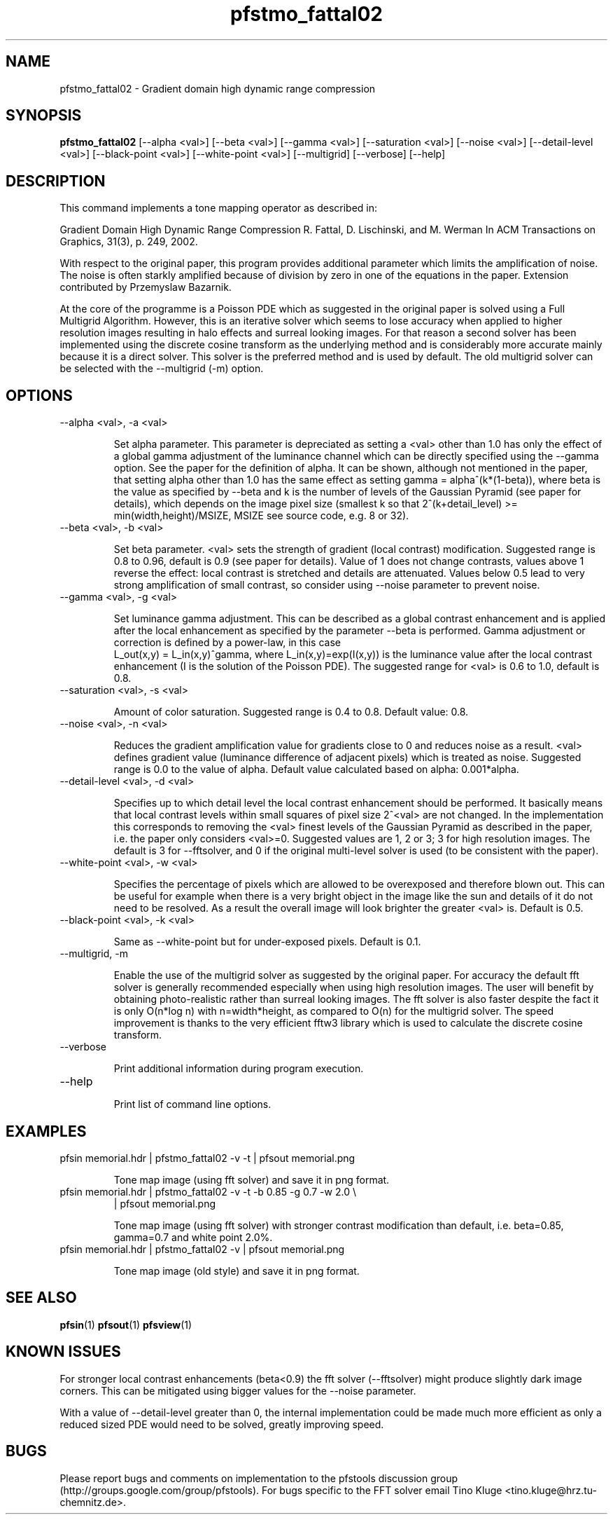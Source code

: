 .TH "pfstmo_fattal02" 1
.SH NAME
pfstmo_fattal02 \- Gradient domain high dynamic range compression
.SH SYNOPSIS
.B pfstmo_fattal02
[--alpha <val>] [--beta <val>]
[--gamma <val>]
[--saturation <val>]
[--noise <val>]
[--detail-level <val>]
[--black-point <val>] [--white-point <val>]
[--multigrid]
[--verbose] [--help]
.SH DESCRIPTION
This command implements a tone mapping operator as described in:

Gradient Domain High Dynamic Range Compression
R. Fattal, D. Lischinski, and M. Werman
In ACM Transactions on Graphics, 31(3), p. 249, 2002.

With respect to the original paper, this program provides additional parameter
which limits the amplification of noise. The noise is often starkly amplified
because of division by zero in one of the equations in the paper. Extension
contributed by Przemyslaw Bazarnik.

At the core of the programme is a Poisson PDE which as suggested in
the original paper is solved using a Full Multigrid
Algorithm. However, this is an iterative solver which seems to lose
accuracy when applied to higher resolution images resulting in halo
effects and surreal looking images. For that reason a second solver
has been implemented using the discrete cosine transform as the
underlying method and is considerably more accurate mainly because it
is a direct solver. This solver is the preferred method and is used by
default. The old multigrid solver can be selected with the --multigrid
(-m) option. 
.SH OPTIONS
.TP
--alpha <val>, -a <val>

Set alpha parameter. This parameter is depreciated as setting a <val> other
than 1.0 has only the effect of a global gamma adjustment of the luminance
channel which can be directly specified using the --gamma option. See the
paper for the definition of alpha. It can be shown, although not mentioned in
the paper, that setting alpha other than 1.0 has the same effect as setting
gamma = alpha^(k*(1-beta)), where beta is the value as specified by --beta and
k is the number of levels of the Gaussian Pyramid (see paper for details),
which depends on the image pixel size (smallest k so that
2^(k+detail_level) >= min(width,height)/MSIZE, MSIZE see source code, e.g. 8 or
32).
.TP
--beta <val>, -b <val>

Set beta parameter. <val> sets the strength of gradient (local contrast) modification. 
Suggested range is 0.8 to 0.96, default is 0.9 (see paper for details). 
Value of 1 does not change contrasts, values above 1 reverse the effect: 
local contrast is stretched and details are attenuated.
Values below 0.5 lead to very strong amplification of small contrast, so
consider using --noise parameter to prevent noise.
.TP
--gamma <val>, -g <val>

Set luminance gamma adjustment. This can be described as a global contrast
enhancement and is applied after the local enhancement as specified by the
parameter --beta is performed. Gamma adjustment or correction is defined
by a power-law, in this case
 L_out(x,y) = L_in(x,y)^gamma,
where L_in(x,y)=exp(I(x,y)) is the luminance value after the local contrast
enhancement (I is the solution of the Poisson PDE). The suggested range for
<val> is 0.6 to 1.0, default is 0.8.
.TP
--saturation <val>, -s <val>

Amount of color saturation. Suggested range is 0.4 to 0.8. Default
value: 0.8.
.TP
--noise <val>, -n <val>

Reduces the gradient amplification value for gradients close to 0 and reduces
noise as a result. <val> defines gradient value (luminance difference of 
adjacent pixels) which is treated as noise. Suggested range is 0.0 to the 
value of alpha. Default value calculated based on alpha: 0.001*alpha.
.TP
--detail-level <val>, -d <val>

Specifies up to which detail level the local contrast enhancement should be
performed. It basically means that local contrast levels within small
squares of pixel size 2^<val> are not changed.
In the implementation this corresponds to removing the <val> finest levels of
the Gaussian Pyramid as described in the paper, i.e. the paper only considers
<val>=0. Suggested values are 1, 2 or 3; 3 for high resolution images. The
default is 3 for --fftsolver, and 0 if the original multi-level solver is used
(to be consistent with the paper).

.TP
--white-point <val>, -w <val>

Specifies the percentage of pixels which are allowed to be overexposed and
therefore blown out. This can be useful for example when there is a very bright
object in the image like the sun and details of it do not need to be resolved.
As a result the overall image will look brighter the greater <val> is.
Default is 0.5.
.TP
--black-point <val>, -k <val>

Same as --white-point but for under-exposed pixels. Default is 0.1.
.TP
--multigrid, -m

Enable the use of the multigrid solver as suggested by the original
paper. For accuracy the default fft solver is generally recommended
especially when using high resolution images. The user will benefit by
obtaining photo-realistic rather than surreal looking images. The fft
solver is also faster despite the fact it is only O(n*log n) with
n=width*height, as compared to O(n) for the multigrid solver.  The
speed improvement is thanks to the very efficient fftw3 library which
is used to calculate the discrete cosine transform.

.TP
--verbose

Print additional information during program execution.
.TP
--help

Print list of command line options.
.SH EXAMPLES
.TP
pfsin memorial.hdr | pfstmo_fattal02 -v -t | pfsout memorial.png

Tone map image (using fft solver) and save it in png format.
.TP
pfsin memorial.hdr | pfstmo_fattal02 -v -t -b 0.85 -g 0.7 -w 2.0 \\
| pfsout memorial.png

Tone map image (using fft solver) with stronger contrast modification than
default, i.e. beta=0.85, gamma=0.7 and white point 2.0%. 
.TP
pfsin memorial.hdr | pfstmo_fattal02 -v | pfsout memorial.png

Tone map image (old style) and save it in png format.
.SH "SEE ALSO"
.BR pfsin (1)
.BR pfsout (1)
.BR pfsview (1)
.SH KNOWN ISSUES
For stronger local contrast enhancements (beta<0.9) the fft solver
(--fftsolver) might produce slightly dark image corners.
This can be mitigated using bigger values for the --noise parameter.

With a value of --detail-level greater than 0, the internal implementation
could be made much more efficient as only a reduced sized PDE would need
to be solved, greatly improving speed.
.SH BUGS
Please report bugs and comments on implementation to the pfstools discussion group
(http://groups.google.com/group/pfstools). For bugs specific to the
FFT solver email Tino Kluge <tino.kluge@hrz.tu-chemnitz.de>.
